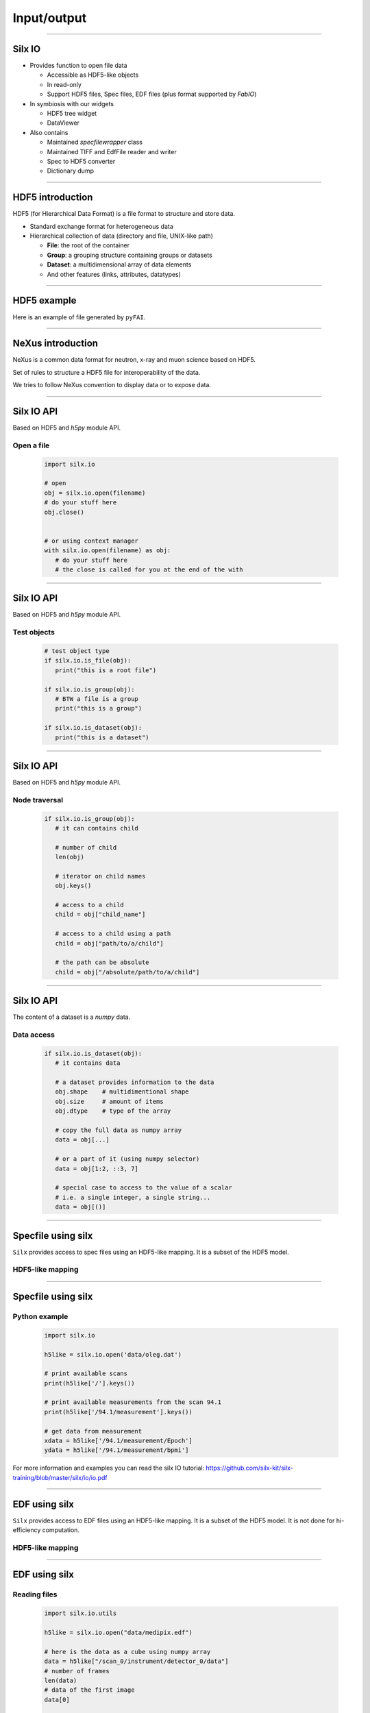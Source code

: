 ************
Input/output
************

----

Silx IO
=======

- Provides function to open file data

  - Accessible as HDF5-like objects
  - In read-only
  - Support HDF5 files, Spec files, EDF files (plus format supported by `FabIO`)

- In symbiosis with our widgets

  - HDF5 tree widget
  - DataViewer

- Also contains

  - Maintained `specfilewrapper` class
  - Maintained TIFF and EdfFile reader and writer
  - Spec to HDF5 converter
  - Dictionary dump

----

HDF5 introduction
=================

HDF5 (for Hierarchical Data Format) is a file format to structure and store
data.

- Standard exchange format for heterogeneous data
- Hierarchical collection of data (directory and file, UNIX-like path)

  - **File**: the root of the container
  - **Group**: a grouping structure containing groups or datasets
  - **Dataset**: a multidimensional array of data elements
  - And other features (links, attributes, datatypes)

.. image:: img/hdf5.png

----

HDF5 example
============

Here is an example of file generated by ``pyFAI``.

.. image:: img/hdf5_example.png

----

NeXus introduction
==================

NeXus is a common data format for neutron, x-ray and muon science based on
HDF5.

Set of rules to structure a HDF5 file for interoperability of the data.

We tries to follow NeXus convention to display data or to expose data.

.. image:: img/nexus.png

----

Silx IO API
===========

Based on HDF5 and `h5py` module API.

Open a file
-----------

   .. code-block:: python

      import silx.io

      # open
      obj = silx.io.open(filename)
      # do your stuff here
      obj.close()


      # or using context manager
      with silx.io.open(filename) as obj:
         # do your stuff here
         # the close is called for you at the end of the with

----

Silx IO API
===========

Based on HDF5 and `h5py` module API.

Test objects
------------

   .. code-block:: python

      # test object type
      if silx.io.is_file(obj):
         print("this is a root file")

      if silx.io.is_group(obj):
         # BTW a file is a group
         print("this is a group")

      if silx.io.is_dataset(obj):
         print("this is a dataset")

----

Silx IO API
===========

Based on HDF5 and `h5py` module API.

Node traversal
--------------

   .. code-block:: python

      if silx.io.is_group(obj):
         # it can contains child

         # number of child
         len(obj)

         # iterator on child names
         obj.keys()

         # access to a child
         child = obj["child_name"]

         # access to a child using a path
         child = obj["path/to/a/child"]

         # the path can be absolute
         child = obj["/absolute/path/to/a/child"]

----

Silx IO API
===========

The content of a dataset is a `numpy` data.

Data access
-----------

   .. code-block:: python

      if silx.io.is_dataset(obj):
         # it contains data

         # a dataset provides information to the data
         obj.shape    # multidimentional shape
         obj.size     # amount of items
         obj.dtype    # type of the array

         # copy the full data as numpy array
         data = obj[...]

         # or a part of it (using numpy selector)
         data = obj[1:2, ::3, 7]

         # special case to access to the value of a scalar
         # i.e. a single integer, a single string...
         data = obj[()]

----

Specfile using silx
===================

``Silx`` provides access to spec files using an HDF5-like mapping. It is a
subset of the HDF5 model.

HDF5-like mapping
-----------------

.. image:: img/spech5_arrows.png

----

Specfile using silx
===================

Python example
--------------

   .. code-block:: python

      import silx.io

      h5like = silx.io.open('data/oleg.dat')

      # print available scans
      print(h5like['/'].keys())

      # print available measurements from the scan 94.1
      print(h5like['/94.1/measurement'].keys())

      # get data from measurement
      xdata = h5like['/94.1/measurement/Epoch']
      ydata = h5like['/94.1/measurement/bpmi']

For more information and examples you can read the
silx IO tutorial:
https://github.com/silx-kit/silx-training/blob/master/silx/io/io.pdf

----

EDF using silx
==============

``Silx`` provides access to EDF files using an HDF5-like mapping. It is a
subset of the HDF5 model. It is not done for hi-efficiency computation.

HDF5-like mapping
-----------------

.. image:: img/fabioh5_arrows.png

----

EDF using silx
==============

Reading files
-------------

   .. code-block:: python

      import silx.io.utils

      h5like = silx.io.open("data/medipix.edf")

      # here is the data as a cube using numpy array
      data = h5like["/scan_0/instrument/detector_0/data"]
      # number of frames
      len(data)
      # data of the first image
      data[0]

      # here is names of motors...
      print(h5like["/scan_0/instrument/positioners"].keys())
      # ... counters...
      print(h5like["/scan_0/instrument/measurement"].keys())
      # ... and other metadata
      print(h5like["/scan_0/instrument/detector_0/others"].keys())

----

HDF5 tree
=========

----

Dataviewer
==========

----

Exercise
========
